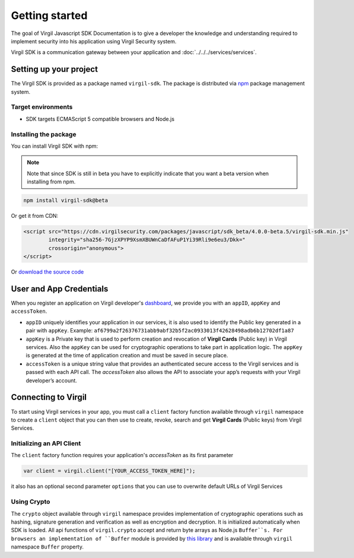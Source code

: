 Getting started
===============

The goal of Virgil Javascript SDK Documentation is to give a developer the knowledge and understanding required to implement security into his application using Virgil Security system.

Virgil SDK is a communication gateway between your application and :doc:`../../../services/services`. 

Setting up your project
-----------------------

The Virgil SDK is provided as a package named ``virgil-sdk``. The package
is distributed via `npm <https://www.npmjs.com/>`__ package management
system.

Target environments
~~~~~~~~~~~~~~~~~~~~~

-  SDK targets ECMAScript 5 compatible browsers and Node.js

Installing the package
~~~~~~~~~~~~~~~~~~~~~~

You can install Virgil SDK with npm:

.. note::

    Note that since SDK is still in beta you have to explicitly indicate that you want a beta version when installing from npm.

.. code:: sh

    npm install virgil-sdk@beta

Or get it from CDN:

.. code:: html

    <script src="https://cdn.virgilsecurity.com/packages/javascript/sdk_beta/4.0.0-beta.5/virgil-sdk.min.js"
            integrity="sha256-7GjzXPYP9XsmXBUWnCaDfAFuP1Yi39Rli9e6eu3/Dkk="
            crossorigin="anonymous">
    </script>

Or `download the source code <https://github.com/VirgilSecurity/virgil-sdk-javascript/releases>`__

User and App Credentials
------------------------

When you register an application on Virgil developer's `dashboard <https://developer.virgilsecurity.com/dashboard>`_, we provide you with an ``appID``, ``appKey`` and ``accessToken``.

-  ``appID`` uniquely identifies your application in our services, it is also used to identify the Public key generated in a pair with ``appKey``. Example:
   ``af6799a2f26376731abb9abf32b5f2ac0933013f42628498adb6b12702df1a87``

-  ``appKey`` is a Private key that is used to perform creation and revocation of **Virgil Cards** (Public key) in Virgil services. Also the ``appKey`` can be used for cryptographic operations to take part in application logic. The ``appKey`` is generated at the time of application creation and must be saved in secure place.

-  ``accessToken`` is a unique string value that provides an authenticated secure access to the Virgil services and is passed with each API call. The *accessToken* also allows the API to associate your app’s requests with your Virgil developer’s account.

Connecting to Virgil
--------------------

To start using Virgil services in your app, you must call a ``client`` factory function available through ``virgil`` namespace to create a ``client`` object that you can then use to create, revoke, search and get **Virgil Cards** (Public keys) from Virgil Services.


Initializing an API Client
~~~~~~~~~~~~~~~~~~~~~~~~~~

The ``client`` factory function requires your application's
*accessToken* as its first parameter

.. code-block:: javascript

    var client = virgil.client("[YOUR_ACCESS_TOKEN_HERE]");

it also has an optional second parameter ``options`` that you can use to
overwrite default URLs of Virgil Services

.. code-block:: javascript
    :linenos:

    var client = virgil.client("[YOUR_ACCESS_TOKEN_HERE]", {
      cardsBaseUrl: "https://cards.virgilsecurity.com",  // Virgil Cards service (Create, Revoke cards)
      cardsReadBaseUrl: "https://cards-ro.virgilsecurity.com", // Virgil Cards Read-Only service (Search, Get cards)
      identityBaseUrl: "https://identity.virgilsecurity.com" // Identity Service (Currently not in use)
    });

Using Crypto
~~~~~~~~~~~~~~~~~~~

The ``crypto`` object available through ``virgil`` namespace provides implementation of cryptographic operations such as hashing, signature generation and verification as well as encryption and decryption. It is initialized automatically when SDK is loaded. All api functions of ``virgil.crypto`` accept and return byte arrays as Node.js ``Buffer``s. 
For browsers an implementation of ``Buffer`` module is provided by `this library <https://github.com/feross/buffer>`__ and is available through ``virgil`` namespace ``Buffer`` property.

.. code-block:: javascript
    :linenos:

    var crypto = virgil.crypto;
